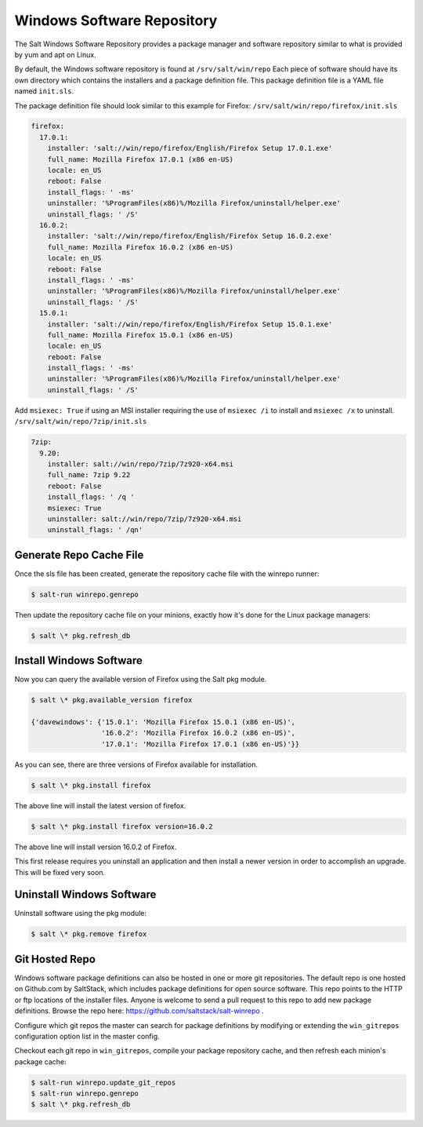 ===========================
Windows Software Repository
===========================

The Salt Windows Software Repository provides a package manager and software
repository similar to what is provided by yum and apt on Linux.

By default, the Windows software repository is found at ``/srv/salt/win/repo``
Each piece of software should have its own directory which contains the
installers and a package definition file. This package definition file is a
YAML file named ``init.sls``.

The package definition file should look similar to this example for Firefox:
``/srv/salt/win/repo/firefox/init.sls``

.. code-block:: yaml

    firefox:
      17.0.1: 
        installer: 'salt://win/repo/firefox/English/Firefox Setup 17.0.1.exe'
        full_name: Mozilla Firefox 17.0.1 (x86 en-US) 
        locale: en_US
        reboot: False
        install_flags: ' -ms'
        uninstaller: '%ProgramFiles(x86)%/Mozilla Firefox/uninstall/helper.exe'
        uninstall_flags: ' /S' 
      16.0.2: 
        installer: 'salt://win/repo/firefox/English/Firefox Setup 16.0.2.exe'
        full_name: Mozilla Firefox 16.0.2 (x86 en-US) 
        locale: en_US
        reboot: False
        install_flags: ' -ms'
        uninstaller: '%ProgramFiles(x86)%/Mozilla Firefox/uninstall/helper.exe'
        uninstall_flags: ' /S' 
      15.0.1: 
        installer: 'salt://win/repo/firefox/English/Firefox Setup 15.0.1.exe'
        full_name: Mozilla Firefox 15.0.1 (x86 en-US) 
        locale: en_US
        reboot: False
        install_flags: ' -ms'
        uninstaller: '%ProgramFiles(x86)%/Mozilla Firefox/uninstall/helper.exe'
        uninstall_flags: ' /S'

Add ``msiexec: True`` if using an MSI installer requiring the use of ``msiexec
/i`` to install and ``msiexec /x`` to uninstall.
``/srv/salt/win/repo/7zip/init.sls``

.. code-block:: yaml

    7zip:
      9.20:
        installer: salt://win/repo/7zip/7z920-x64.msi
        full_name: 7zip 9.22
        reboot: False
        install_flags: ' /q '
        msiexec: True
        uninstaller: salt://win/repo/7zip/7z920-x64.msi
        uninstall_flags: ' /qn'
 

Generate Repo Cache File
========================

Once the sls file has been created, generate the repository cache file with the winrepo runner:

.. code-block:: bash

    $ salt-run winrepo.genrepo

Then update the repository cache file on your minions, exactly how it's done for the Linux package managers:

.. code-block:: bash

    $ salt \* pkg.refresh_db


Install Windows Software
========================

Now you can query the available version of Firefox using the Salt pkg module.

.. code-block:: bash

    $ salt \* pkg.available_version firefox

    {'davewindows': {'15.0.1': 'Mozilla Firefox 15.0.1 (x86 en-US)',
                     '16.0.2': 'Mozilla Firefox 16.0.2 (x86 en-US)',
                     '17.0.1': 'Mozilla Firefox 17.0.1 (x86 en-US)'}}

As you can see, there are three versions of Firefox available for installation.

.. code-block:: bash

    $ salt \* pkg.install firefox

The above line will install the latest version of firefox.

.. code-block:: bash

    $ salt \* pkg.install firefox version=16.0.2

The above line will install version 16.0.2 of Firefox.

This first release requires you uninstall an application and then install a
newer version in order to accomplish an upgrade. This will be fixed very soon.


Uninstall Windows Software
==========================

Uninstall software using the pkg module:

.. code-block:: bash

    $ salt \* pkg.remove firefox


Git Hosted Repo
===============

Windows software package definitions can also be hosted in one or more git
repositories. The default repo is one hosted on Github.com by SaltStack, which
includes package definitions for open source software. This repo points to the
HTTP or ftp locations of the installer files. Anyone is welcome to send a pull
request to this repo to add new package definitions. Browse the repo
here: `https://github.com/saltstack/salt-winrepo
<https://github.com/saltstack/salt-winrepo>`_ . 

Configure which git repos the master can search for package definitions by
modifying or extending the ``win_gitrepos`` configuration option list in the
master config.

Checkout each git repo in ``win_gitrepos``, compile your package repository
cache, and then refresh each minion's package cache:

.. code-block:: bash

    $ salt-run winrepo.update_git_repos
    $ salt-run winrepo.genrepo
    $ salt \* pkg.refresh_db
